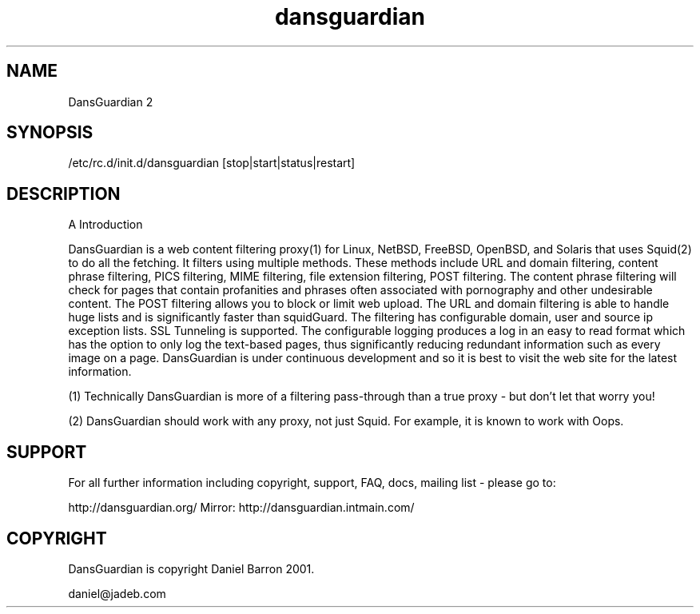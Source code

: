 .\" -*- nroff -*-
.TH dansguardian 8
.SH NAME
DansGuardian 2
.SH SYNOPSIS
/etc/rc.d/init.d/dansguardian [stop|start|status|restart]
.SH DESCRIPTION
A Introduction

DansGuardian is a web content filtering proxy(1) for Linux, NetBSD, FreeBSD, OpenBSD, and Solaris that uses Squid(2) to do all the fetching.
It filters using multiple methods. These methods include URL and domain filtering, content phrase filtering, PICS filtering, MIME filtering, file extension filtering, POST filtering.
The content phrase filtering will check for pages that contain profanities and phrases often associated with pornography and other undesirable content.  The POST filtering allows you to block or limit web upload.  The URL and domain filtering is able to handle huge lists and is significantly faster than squidGuard.
The filtering has configurable domain, user and source ip exception lists.  SSL Tunneling is supported.
The configurable logging produces a log in an easy to read format which has the option to only log the text-based pages, thus significantly reducing redundant information such as every image on a page.
DansGuardian is under continuous development and so it is best to visit the web site for the latest information.

(1) Technically DansGuardian is more of a filtering pass-through than a true proxy - but don't let that worry you!

(2) DansGuardian should work with any proxy, not just Squid. For example, it is known to work with Oops.

.SH SUPPORT
For all further information including copyright, support, FAQ, docs, mailing list - please go to:

http://dansguardian.org/
Mirror: http://dansguardian.intmain.com/
.SH COPYRIGHT
DansGuardian is copyright Daniel Barron 2001.

daniel@jadeb.com
